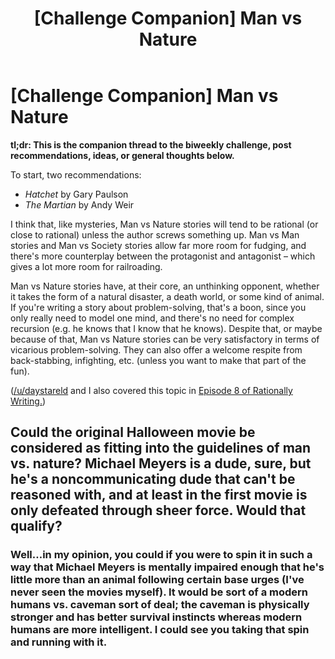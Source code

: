 #+TITLE: [Challenge Companion] Man vs Nature

* [Challenge Companion] Man vs Nature
:PROPERTIES:
:Author: alexanderwales
:Score: 11
:DateUnix: 1489636819.0
:DateShort: 2017-Mar-16
:END:
*tl;dr: This is the companion thread to the biweekly challenge, post recommendations, ideas, or general thoughts below.*

To start, two recommendations:

- /Hatchet/ by Gary Paulson
- /The Martian/ by Andy Weir

I think that, like mysteries, Man vs Nature stories will tend to be rational (or close to rational) unless the author screws something up. Man vs Man stories and Man vs Society stories allow far more room for fudging, and there's more counterplay between the protagonist and antagonist -- which gives a lot more room for railroading.

Man vs Nature stories have, at their core, an unthinking opponent, whether it takes the form of a natural disaster, a death world, or some kind of animal. If you're writing a story about problem-solving, that's a boon, since you only really need to model one mind, and there's no need for complex recursion (e.g. he knows that I know that he knows). Despite that, or maybe because of that, Man vs Nature stories can be very satisfactory in terms of vicarious problem-solving. They can also offer a welcome respite from back-stabbing, infighting, etc. (unless you want to make that part of the fun).

([[/u/daystareld]] and I also covered this topic in [[http://daystareld.com/podcast/rationally-writing-8/][Episode 8 of Rationally Writing.]])


** Could the original Halloween movie be considered as fitting into the guidelines of man vs. nature? Michael Meyers is a dude, sure, but he's a noncommunicating dude that can't be reasoned with, and at least in the first movie is only defeated through sheer force. Would that qualify?
:PROPERTIES:
:Author: Slapdash17
:Score: 1
:DateUnix: 1489796592.0
:DateShort: 2017-Mar-18
:END:

*** Well...in my opinion, you could if you were to spin it in such a way that Michael Meyers is mentally impaired enough that he's little more than an animal following certain base urges (I've never seen the movies myself). It would be sort of a modern humans vs. caveman sort of deal; the caveman is physically stronger and has better survival instincts whereas modern humans are more intelligent. I could see you taking that spin and running with it.
:PROPERTIES:
:Author: Kishoto
:Score: 1
:DateUnix: 1489805523.0
:DateShort: 2017-Mar-18
:END:
